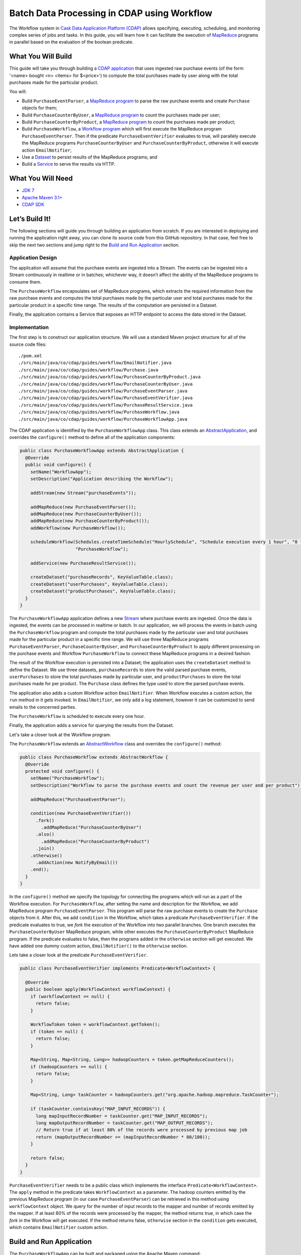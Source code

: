 ============================================
Batch Data Processing in CDAP using Workflow
============================================

The Workflow system in `Cask Data Application Platform (CDAP) <http://cdap.io>`__
allows specifying, executing, scheduling, and monitoring complex series of jobs
and tasks. In this guide, you will learn how it can facilitate the execution of
`MapReduce <http://research.google.com/archive/mapreduce.html>`__
programs in parallel based on the evaluation of the boolean predicate.

What You Will Build
===================

This guide will take you through building a
`CDAP application <http://docs.cdap.io/cdap/current/en/developers-manual/building-blocks/applications.html>`__
that uses ingested raw purchase events (of the form '<name> bought <n> <items> for $<price>') to compute
the total purchases made by user along with the total purchases made for the particular product.

You will:

- Build ``PurchaseEventParser``, a
  `MapReduce program <http://docs.cdap.io/cdap/current/en/developers-manual/building-blocks/mapreduce-programs.html>`__
  to parse the raw purchase events and create ``Purchase`` objects for them;
- Build ``PurchaseCounterByUser``, a
  `MapReduce program <http://docs.cdap.io/cdap/current/en/developers-manual/building-blocks/mapreduce-programs.html>`__
  to count the purchases made per user;
- Build ``PurchaseCounterByProduct``, a
  `MapReduce program <http://docs.cdap.io/cdap/current/en/developers-manual/building-blocks/mapreduce-programs.html>`__
  to count the purchases made per product;
- Build ``PurchaseWorkflow``, a
  `Workflow program <http://docs.cdap.io/cdap/current/en/developers-manual/building-blocks/workflows.html>`__
  which will first execute the MapReduce program ``PurchaseEventParser``. Then if the predicate ``PurchaseEventVerifier``
  evaluates to true, will parallely execute the MapReduce programs ``PurchaseCounterByUser`` and
  ``PurchaseCounterByProduct``, otherwise it will execute action ``EmailNotifier``;
- Use a
  `Dataset <http://docs.cdap.io/cdap/current/en/developers-manual/building-blocks/datasets/index.html>`__
  to persist results of the MapReduce programs; and
- Build a
  `Service <http://docs.cdap.io/cdap/current/en/developers-manual/building-blocks/services.html>`__
  to serve the results via HTTP.

What You Will Need
==================

- `JDK 7 <http://www.oracle.com/technetwork/java/javase/downloads/index.html>`__
- `Apache Maven 3.1+ <http://maven.apache.org/>`__
- `CDAP SDK <http://docs.cdap.io/cdap/current/en/developers-manual/getting-started/standalone/index.html>`__

Let’s Build It!
===============

The following sections will guide you through building an application from scratch. If you
are interested in deploying and running the application right away, you can clone its
source code from this GitHub repository. In that case, feel free to skip the next two
sections and jump right to the
`Build and Run Application <#build-and-run-application>`__ section.

Application Design
------------------

The application will assume that the purchase events are ingested
into a Stream. The events can be ingested into a Stream continuously
in realtime or in batches; whichever way, it doesn’t affect the ability
of the MapReduce programs to consume them.

The ``PurchaseWorkflow`` encapsulates set of MapReduce programs, which extracts the required information from the
raw purchase events and computes the total purchases made by the particular user and total purchases made for the
particular product in a specific time range. The results of the computation are persisted in a Dataset.

Finally, the application contains a Service that exposes an HTTP endpoint to access the data stored in the Dataset.

.. image:: docs/images/app-design.png
   :width: 8in
   :align: center

Implementation
--------------

The first step is to construct our application structure. We will use a
standard Maven project structure for all of the source code files::

  ./pom.xml
  ./src/main/java/co/cdap/guides/workflow/EmailNotifier.java
  ./src/main/java/co/cdap/guides/workflow/Purchase.java
  ./src/main/java/co/cdap/guides/workflow/PurchaseCounterByProduct.java
  ./src/main/java/co/cdap/guides/workflow/PurchaseCounterByUser.java
  ./src/main/java/co/cdap/guides/workflow/PurchaseEventParser.java
  ./src/main/java/co/cdap/guides/workflow/PurchaseEventVerifier.java
  ./src/main/java/co/cdap/guides/workflow/PurchaseResultService.java
  ./src/main/java/co/cdap/guides/workflow/PurchaseWorkflow.java
  ./src/main/java/co/cdap/guides/workflow/PurchaseWorkflowApp.java

The CDAP application is identified by the ``PurchaseWorkflowApp`` class. This
class extends an `AbstractApplication
<http://docs.cdap.io/cdap/current/en/reference-manual/javadocs/co/cask/cdap/api/app/AbstractApplication.html>`__,
and overrides the ``configure()`` method to define all of the application components:

.. code:: java

  public class PurchaseWorkflowApp extends AbstractApplication {
    @Override
    public void configure() {
      setName("WorkflowApp");
      setDescription("Application describing the Workflow");

      addStream(new Stream("purchaseEvents"));

      addMapReduce(new PurchaseEventParser());
      addMapReduce(new PurchaseCounterByUser());
      addMapReduce(new PurchaseCounterByProduct());
      addWorkflow(new PurchaseWorkflow());

      scheduleWorkflow(Schedules.createTimeSchedule("HourlySchedule", "Schedule execution every 1 hour", "0 * * * *"),
                       "PurchaseWorkflow");

      addService(new PurchaseResultService());

      createDataset("purchaseRecords", KeyValueTable.class);
      createDataset("userPurchases", KeyValueTable.class);
      createDataset("productPurchases", KeyValueTable.class);
    }
  }

The ``PurchaseWorkflowApp`` application defines a new `Stream
<http://docs.cdap.io/cdap/current/en/developers-manual/building-blocks/streams.html>`__
where purchase events are ingested. Once the data is
ingested, the events can be processed in realtime or batch. In our
application, we will process the events in batch using the
``PurchaseWorkflow`` program and compute the total purchases made by the particular user
and total purchases made for the particular product in a specific time range. We will use three MapReduce
programs ``PurchaseEventParser``, ``PurchaseCounterByUser``, and ``PurchaseCounterByProduct`` to apply
different processing on the purchase events and Workflow ``PurchaseWorkflow`` to connect these MapReduce
programs in a desired fashion.

The result of the Workflow execution is persisted into a Dataset; the
application uses the ``createDataset`` method to define the Dataset. We use three datasets,
``purchaseRecords`` to store the valid parsed purchase events, ``userPurchases`` to store the total purchases
made by particular user, and ``productPurchases`` to store the total purchases made for per product.
The ``Purchase`` class defines the type used to store the parsed purchase events.

The application also adds a custom Workflow action ``EmailNotifier``. When Workflow executes a custom action,
the ``run`` method in it gets invoked. In ``EmailNotifier``, we only add a log statement, however it can be
customized to send emails to the concerned parties.

The ``PurchaseWorkflow`` is scheduled to execute every one hour.

Finally, the application adds a service for querying the results from the Dataset.

Let's take a closer look at the Workflow program.

The ``PurchaseWorkflow`` extends an `AbstractWorkflow
<http://docs.cdap.io/cdap/current/en/reference-manual/javadocs/co/cask/cdap/api/workflow/AbstractWorkflow.html>`__
class and overrides the ``configure()`` method:

.. code:: java

  public class PurchaseWorkflow extends AbstractWorkflow {
    @Override
    protected void configure() {
      setName("PurchaseWorkflow");
      setDescription("Workflow to parse the purchase events and count the revenue per user and per product");

      addMapReduce("PurchaseEventParser");

      condition(new PurchaseEventVerifier())
        .fork()
          .addMapReduce("PurchaseCounterByUser")
        .also()
          .addMapReduce("PurchaseCounterByProduct")
        .join()
      .otherwise()
        .addAction(new NotifyByEmail())
      .end();
    }
  }

In the ``configure()`` method we specify the topology for connecting the programs which will run as a part of
the Workflow execution. For ``PurchaseWorkflow``, after setting the name and description for the Workflow, we add
MapReduce program ``PurchaseEventParser``. This program will parse the raw purchase events to create the ``Purchase``
objects from it. After this, we add ``condition`` in the Workflow, which takes a predicate ``PurchaseEventVerifier``.
If the predicate evaluates to true, we `fork` the execution of the Workflow into two parallel branches.
One branch executes the ``PurchaseCounterByUser`` MapReduce program, while other executes the
``PurchaseCounterByProduct`` MapReduce program. If the predicate evaluates to false, then the programs added
in the ``otherwise`` section will get executed. We have added one dummy custom action, ``EmailNotifier()`` to the
``otherwise`` section.

Lets take a closer look at the predicate ``PurchaseEventVerifier``.

.. code:: java

  public class PurchaseEventVerifier implements Predicate<WorkflowContext> {

    @Override
    public boolean apply(WorkflowContext workflowContext) {
      if (workflowContext == null) {
        return false;
      }

      WorkflowToken token = workflowContext.getToken();
      if (token == null) {
        return false;
      }

      Map<String, Map<String, Long>> hadoopCounters = token.getMapReduceCounters();
      if (hadoopCounters == null) {
        return false;
      }

      Map<String, Long> taskCounter = hadoopCounters.get("org.apache.hadoop.mapreduce.TaskCounter");

      if (taskCounter.containsKey("MAP_INPUT_RECORDS")) {
        long mapInputRecordNumber = taskCounter.get("MAP_INPUT_RECORDS");
        long mapOutputRecordNumber = taskCounter.get("MAP_OUTPUT_RECORDS");
        // Return true if at least 80% of the records were processed by previous map job
        return (mapOutputRecordNumber >= (mapInputRecordNumber * 80/100));
      }

      return false;
    }
  }

``PurchaseEventVerifier`` needs to be a public class which implements the interface ``Predicate<WorkflowContext>``.
The ``apply`` method in the predicate takes ``WorkflowContext`` as a parameter. The hadoop counters emitted by
the previous MapReduce program (in our case ``PurchaseEventParser``) can be retrieved in this method using
``workflowContext`` object. We query for the number of input records to the mapper and number of records
emitted by the mapper. If at least 80% of the records were processed by the mapper, the method returns true,
in which case the `fork` in the Workflow will get executed. If the method returns false, ``otherwise`` section in
the ``condition`` gets executed, which contains ``EmailNotifier`` custom action.


Build and Run Application
=========================

The ``PurchaseWorkflowApp`` can be built and packaged using the Apache Maven command::

  $ mvn clean package

Note that the remaining commands assume that the ``cdap-cli.sh`` script is
available on your PATH. If this is not the case, please add it::

  $ export PATH=$PATH:<CDAP home>/bin

If you haven't already started a standalone CDAP installation, start it with the command::

  $ cdap.sh start

We can then deploy the application to the standalone CDAP installation::

  $ cdap-cli.sh deploy app target/cdap-workflow-guide-<version>.jar

Next, we will send some sample purchase events into the stream
for processing::

  $ cdap-cli.sh send stream purchaseEvents \'bob bought 3 apples for \$30\'
  $ cdap-cli.sh send stream purchaseEvents \'joe bought 1 apple for \$100\'
  $ cdap-cli.sh send stream purchaseEvents \'joe bought 10 pineapples for \$20\'
  $ cdap-cli.sh send stream purchaseEvents \'cat bought 3 bottles for \$12\'
  $ cdap-cli.sh send stream purchaseEvents \'cat bought 2 pops for \$14\'

We can now start the Workflow program to process the events that were
ingested::

  $ cdap-cli.sh start workflow PurchaseWorkflowApp.PurchaseWorkflow

The Workflow program will take a couple of minutes to execute.

We can then start the ``PurchaseResultService`` and then query the processed
results::

  $ cdap-cli.sh start service PurchaseWorkflowApp.PurchaseResultService

- Get purchase records for user ``joe``::

  $ curl http://localhost:10000/v3/namespaces/default/apps/PurchaseWorkflowApp/services/PurchaseResultService/methods/purchaserecords/joe

Example output::

  [{"customer":"joe","product":"pineapple","quantity":10,"price":20,"purchaseTime":1430962917227},{"customer":"joe","product":"apple","quantity":1,"price":100,"purchaseTime":1430962917227}]

- Get the total purchases made by user ``joe``::

  $ curl http://localhost:10000/v3/namespaces/default/apps/PurchaseWorkflowApp/services/PurchaseResultService/methods/purchases/users/joe

Example output::

  120

- Get the total purchases made for product ``apple``::

  $ curl http://localhost:10000/v3/namespaces/default/apps/PurchaseWorkflowApp/services/PurchaseResultService/methods/purchases/products/apple

Example output::

  160

You have now learned how to write a Workflow program to connect different MapReduce programs and run them in parallel
based on the condition.

Related Topics
==============

- `CDAP MapReduce Guide <https://github.com/cdap-guides/cdap-mapreduce-guide>`__ tutorial for MapReduce
- `Wise: Web Analytics <http://docs.cask.co/tutorial/current/en/tutorial2.html>`__ tutorial, part of CDAP

Share and Discuss!
==================

Have a question? Discuss at the `CDAP User Mailing List <https://groups.google.com/forum/#!forum/cdap-user>`__.

License
=======

Copyright © 2015 Cask Data, Inc.

Licensed under the Apache License, Version 2.0 (the "License"); you may
not use this file except in compliance with the License. You may obtain
a copy of the License at

http://www.apache.org/licenses/LICENSE-2.0

Unless required by applicable law or agreed to in writing, software
distributed under the License is distributed on an "AS IS" BASIS,
WITHOUT WARRANTIES OR CONDITIONS OF ANY KIND, either express or implied.
See the License for the specific language governing permissions and
limitations under the License.
